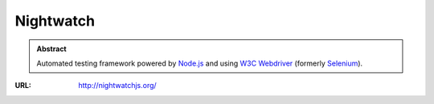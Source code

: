 ==========
Nightwatch
==========

.. admonition:: Abstract

   Automated testing framework powered by `Node.js <https://nodejs.org/>`_ and using `W3C Webdriver <https://www.w3.org/TR/webdriver/>`_ (formerly `Selenium <https://github.com/SeleniumHQ/selenium/wiki/JsonWireProtocol>`_).

:URL: http://nightwatchjs.org/
